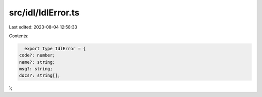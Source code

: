 src/idl/IdlError.ts
===================

Last edited: 2023-08-04 12:58:33

Contents:

.. code-block:: ts

    export type IdlError = {
  code?: number;
  name?: string;
  msg?: string;
  docs?: string[];
};


